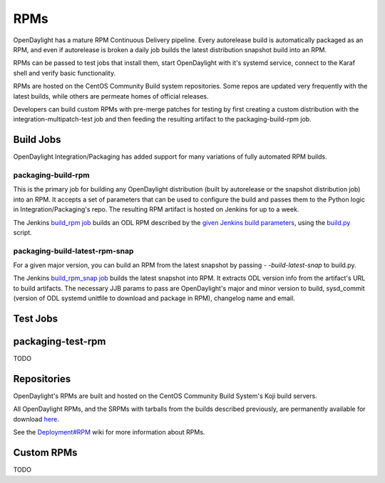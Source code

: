 RPMs
====

OpenDaylight has a mature RPM Continuous Delivery pipeline. Every autorelease
build is automatically packaged as an RPM, and even if autorelease is broken
a daily job builds the latest distribution snapshot build into an RPM.

RPMs can be passed to test jobs that install them, start OpenDaylight with it's
systemd service, connect to the Karaf shell and verify basic functionality.

RPMs are hosted on the CentOS Community Build system repositories. Some repos
are updated very frequently with the latest builds, while others are permeate
homes of official releases.

Developers can build custom RPMs with pre-merge patches for testing by first
creating a custom distribution with the integration-multipatch-test job and
then feeding the resulting artifact to the packaging-build-rpm job.

Build Jobs
----------

OpenDaylight Integration/Packaging has added support for many variations of
fully automated RPM builds.

packaging-build-rpm
^^^^^^^^^^^^^^^^^^^

This is the primary job for building any OpenDaylight distribution (built by
autorelease or the snapshot distribution job) into an RPM. It accepts a set of
parameters that can be used to configure the build and passes them to the
Python logic in Integration/Packaging's repo. The resulting RPM artifact is
hosted on Jenkins for up to a week.

The Jenkins `build_rpm job`_ builds an ODL RPM described by the `given Jenkins
build parameters`_, using the `build.py`_ script.

packaging-build-latest-rpm-snap
^^^^^^^^^^^^^^^^^^^^^^^^^^^^^^^

For a given major version, you can build an RPM from the latest snapshot by
passing `- -build-latest-snap` to build.py.

The Jenkins `build_rpm_snap job`_ builds the latest snapshot into RPM. It
extracts ODL version info from the artifact's URL to build artifacts. The
necessary JJB params to pass are OpenDaylight's major and minor version to
build, sysd_commit (version of ODL systemd unitfile to download and package
in RPM), changelog name and email.

Test Jobs
---------

packaging-test-rpm
------------------

TODO

Repositories
------------

OpenDaylight's RPMs are built and hosted on the CentOS Community Build System's
Koji build servers.

All OpenDaylight RPMs, and the SRPMs with tarballs from the builds described
previously, are permanently available for download `here`_.

See the `Deployment#RPM`_ wiki for more information about RPMs.

Custom RPMs
-----------

TODO

.. _build_rpm job: https://jenkins.opendaylight.org/releng/job/packaging-build-rpm-master/
.. _given Jenkins build parameters: https://jenkins.opendaylight.org/releng/job/packaging-build-rpm-master/build?delay=0sec
.. _build.py: https://github.com/opendaylight/integration-packaging/blob/master/rpm/build.py
.. _build_rpm_snap job: https://jenkins.opendaylight.org/releng/job/packaging-build-rpm-snap-master/
.. _here: http://cbs.centos.org/koji/packageinfo?packageID=755
.. _Deployment#RPM: https://wiki.opendaylight.org/view/Deployment#RPM
